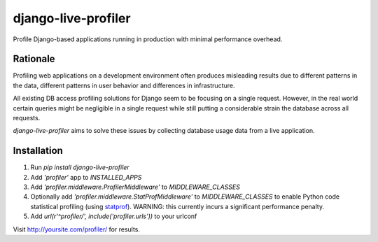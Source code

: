 ====================
django-live-profiler
====================

Profile Django-based applications running in production with minimal performance overhead.

---------
Rationale
---------
Profiling web applications on a development environment often produces misleading results due to different patterns in the data, different patterns in user behavior and differences in infrastructure. 

All existing DB access profiling solutions for Django seem to be focusing on a single request. However, in the real world certain queries might be negligible in a single request while still putting a considerable strain the database across all requests.

*django-live-profiler* aims to solve these issues by collecting database usage data from a live application.

.. image :: https://github.com/InviteBox/django-live-profiler/raw/master/doc/screenshot1.png
   :alt: screenshot


------------
Installation
------------
1. Run `pip install django-live-profiler`
2. Add `'profiler'` app to `INSTALLED_APPS` 
3. Add `'profiler.middleware.ProfilerMiddleware'` to `MIDDLEWARE_CLASSES`
4. Optionally add `'profiler.middleware.StatProfMiddleware'` to `MIDDLEWARE_CLASSES` to enable Python code statistical profiling (using statprof_). WARNING: this currently incurs a significant performance penalty.
5. Add `url(r'^profiler/', include('profiler.urls'))` to your urlconf

.. _statprof: https://github.com/bos/statprof.py

Visit http://yoursite.com/profiler/ for results.
